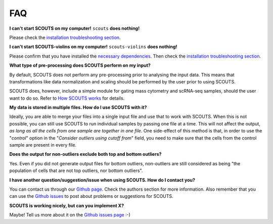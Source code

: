 FAQ
===

**I can't start SCOUTS on my computer!** ``scouts`` **does nothing!**

Please check the `installation troubleshooting section <./install.html#troubleshooting>`_.

**I can't start SCOUTS-violins on my computer!** ``scouts-violins`` **does nothing!**

Please confirm that you have installed the `necessary dependencies <./install.html#optional-scouts-violins>`_. Then check the `installation troubleshooting section <./install.html#troubleshooting>`_.

**What type of pre-processing does SCOUTS perform on my input?**

By default, SCOUTS does not perform any pre-processing prior to analysing the input data. This means that transformations like data normalization and scaling should be performed by the user prior to using SCOUTS.

SCOUTS does, however, include a simple module for gating mass cytometry and scRNA-seq samples, should the user want to do so. Refer to `How SCOUTS works <./howscoutsworks.html#gating-window>`_ for details.

**My data is stored in multiple files. How do I use SCOUTS with it?**

Ideally, you are able to merge your files into a single input file and use that to work with SCOUTS. When this is not possible, you can still use SCOUTS to run individual samples by passing one file at a time. This will not affect the output, *as long as all the cells from one sample are together in one file*. One side-effect of this method is that, in order to use the "*control*" option in the "*Consider outliers using cutoff from*" field, you need to make sure that the cells from the control sample are present in every file.

**Does the output for non-outliers exclude both top and bottom outliers?**

Yes. Even if you did not generate output files for bottom outliers, non-outliers are still considered as being "the population of cells that are not top outliers, nor bottom outliers".

**I have another question/suggestion/issue when using SCOUTS. How do I contact you?**

You can contact us through our `Github page <https://github.com/jfaccioni/scouts>`_. Check the authors section for more information. Also remember that you can use the `Github issues <https://github.com/jfaccioni/scouts/issues>`_ to post about problems or suggestions for SCOUTS.

**SCOUTS is working nicely, but can you implement X?**

Maybe! Tell us more about it on the `Github issues page <https://github.com/jfaccioni/scouts/issues>`_ :-)
